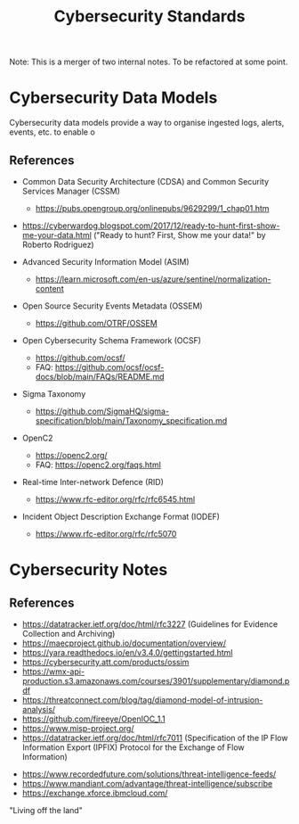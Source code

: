 :PROPERTIES:
:ID:       0708b4a7-9b03-4ce5-bb27-b97e4109996d
:END:
#+title: Cybersecurity Standards

Note: This is a merger of two internal notes. To be refactored at some point.

* Cybersecurity Data Models

Cybersecurity data models provide a way to organise ingested logs, alerts, events, etc. to enable o

** References

- Common Data Security Architecture (CDSA) and Common Security Services Manager (CSSM)
  - https://pubs.opengroup.org/onlinepubs/9629299/1_chap01.htm

- https://cyberwardog.blogspot.com/2017/12/ready-to-hunt-first-show-me-your-data.html ("Ready to hunt? First, Show me your data!" by Roberto Rodriguez)

- Advanced Security Information Model (ASIM)
  - https://learn.microsoft.com/en-us/azure/sentinel/normalization-content

- Open Source Security Events Metadata (OSSEM)
  - https://github.com/OTRF/OSSEM

- Open Cybersecurity Schema Framework (OCSF)
  - https://github.com/ocsf/
  - FAQ: https://github.com/ocsf/ocsf-docs/blob/main/FAQs/README.md

- Sigma Taxonomy
  - https://github.com/SigmaHQ/sigma-specification/blob/main/Taxonomy_specification.md

- OpenC2
  - https://openc2.org/
  - FAQ: https://openc2.org/faqs.html

- Real-time Inter-network Defence (RID)
  - https://www.rfc-editor.org/rfc/rfc6545.html

- Incident Object Description Exchange Format (IODEF)
  - https://www.rfc-editor.org/rfc/rfc5070


* Cybersecurity Notes

** References
- https://datatracker.ietf.org/doc/html/rfc3227 (Guidelines for Evidence Collection and Archiving)
- https://maecproject.github.io/documentation/overview/
- https://yara.readthedocs.io/en/v3.4.0/gettingstarted.html
- https://cybersecurity.att.com/products/ossim
- https://wmx-api-production.s3.amazonaws.com/courses/3901/supplementary/diamond.pdf
- https://threatconnect.com/blog/tag/diamond-model-of-intrusion-analysis/
- https://github.com/fireeye/OpenIOC_1.1
- https://www.misp-project.org/
- https://datatracker.ietf.org/doc/html/rfc7011 (Specification of the IP Flow Information Export (IPFIX) Protocol for the Exchange of Flow Information)


- https://www.recordedfuture.com/solutions/threat-intelligence-feeds/
- https://www.mandiant.com/advantage/threat-intelligence/subscribe
- https://exchange.xforce.ibmcloud.com/

"Living off the land"
